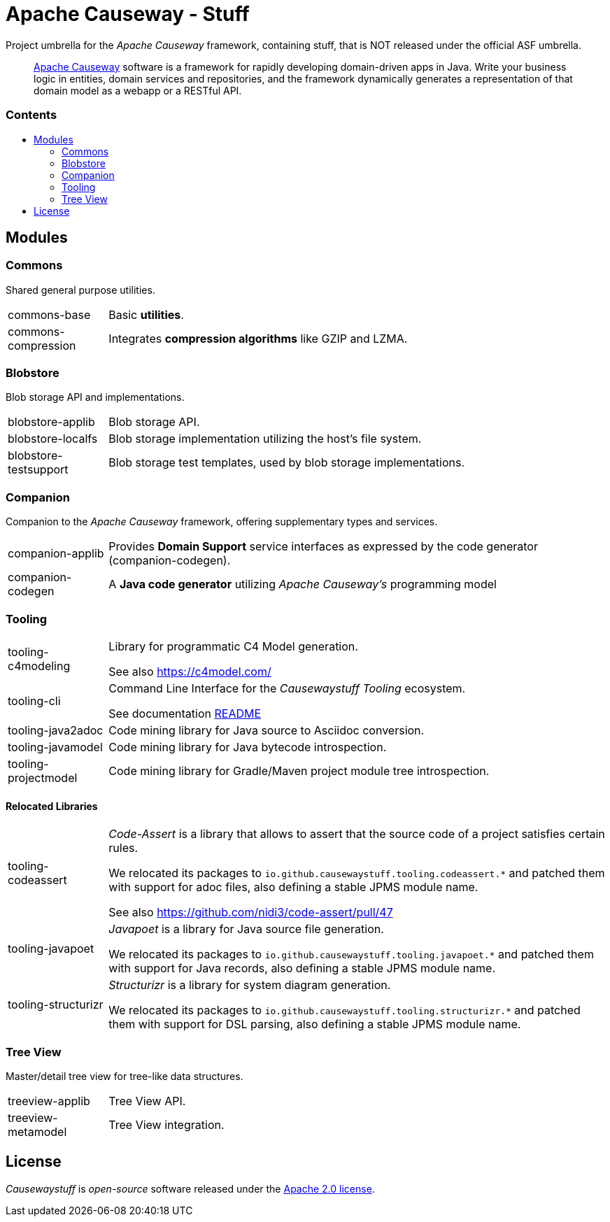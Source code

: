 = Apache Causeway - Stuff
:toc:
:toc-title: pass:[<h3>Contents</h3>]
:toc-placement!:

Project umbrella for the _Apache Causeway_ framework, containing stuff,
that is NOT released under the official ASF umbrella. 
____
https://causeway.apache.org[Apache Causeway] software is a framework for rapidly developing domain-driven apps in Java.
Write your business logic in entities, domain services and repositories, and the framework dynamically generates a representation of that domain model as a webapp or a RESTful API.
____

toc::[]

== Modules

=== Commons

Shared general purpose utilities.

[cols="1,5a"]
|===

| commons-base
| Basic *utilities*.

| commons-compression
| Integrates *compression algorithms* like GZIP and LZMA.

|===


=== Blobstore

Blob storage API and implementations.

[cols="1,5a"]
|===

| blobstore-applib 
| Blob storage API.

| blobstore-localfs
| Blob storage implementation utilizing the host's file system.

| blobstore-testsupport 
| Blob storage test templates, used by blob storage implementations.

|===


=== Companion

Companion to the _Apache Causeway_ framework, offering supplementary types and services.

[cols="1,5a"]
|===

| companion-applib 
| Provides *Domain Support* service interfaces as expressed by the code generator (companion-codegen).

| companion-codegen
| A *Java code generator* utilizing _Apache Causeway's_ programming model

|===

=== Tooling

[cols="1,5a"]
|===

| tooling-c4modeling 
| Library for programmatic C4 Model generation.

See also https://c4model.com/

| tooling-cli 
| Command Line Interface for the _Causewaystuff Tooling_ ecosystem.

See documentation xref:tooling/cli/README.adoc[README]

| tooling-java2adoc 
| Code mining library for Java source to Asciidoc conversion.

| tooling-javamodel 
| Code mining library for Java bytecode introspection.

| tooling-projectmodel 
| Code mining library for Gradle/Maven project module tree introspection.

|===


==== Relocated Libraries

[cols="1,5a"]
|===

| tooling-codeassert 
| _Code-Assert_ is a library that allows to assert that the source code of a project satisfies certain rules.

We relocated its packages to `io.github.causewaystuff.tooling.codeassert.*` 
and patched them with support for adoc files, also defining a stable JPMS module name.

See also https://github.com/nidi3/code-assert/pull/47

| tooling-javapoet 
| _Javapoet_ is a library for Java source file generation.

We relocated its packages to `io.github.causewaystuff.tooling.javapoet.*`
and patched them with support for Java records, also defining a stable JPMS module name. 

| tooling-structurizr 
| _Structurizr_ is a library for system diagram generation.

We relocated its packages to `io.github.causewaystuff.tooling.structurizr.*` 
and patched them with support for DSL parsing, also defining a stable JPMS module name.

|===

=== Tree View

Master/detail tree view for tree-like data structures.

[cols="1,5a"]
|===

| treeview-applib 
| Tree View API.

| treeview-metamodel
| Tree View integration.

|===

== License
_Causewaystuff_ is _open-source_ software released under the https://www.apache.org/licenses/LICENSE-2.0.html[Apache 2.0 license].
 